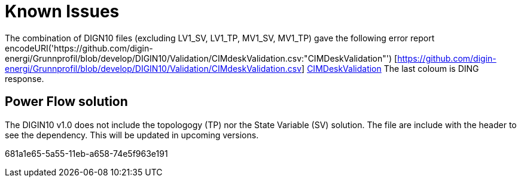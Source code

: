 # Known Issues

The combination of DIGN10 files (excluding LV1_SV, LV1_TP, MV1_SV, MV1_TP) gave the following error report encodeURI('https://github.com/digin-energi/Grunnprofil/blob/develop/DIGIN10/Validation/CIMdeskValidation.csv:"CIMDeskValidation"') [https://github.com/digin-energi/Grunnprofil/blob/develop/DIGIN10/Validation/CIMdeskValidation.csv]
https://github.com/digin-energi/Grunnprofil/blob/develop/DIGIN10/Validation/CIMdeskValidation.csv[CIMDeskValidation]
The last coloum is DING response.

## Power Flow solution
The DIGIN10 v1.0 does not include the topologogy (TP) nor the State Variable (SV) solution. The file are include with the header to see the dependency. This will be updated in upcoming versions.

681a1e65-5a55-11eb-a658-74e5f963e191
